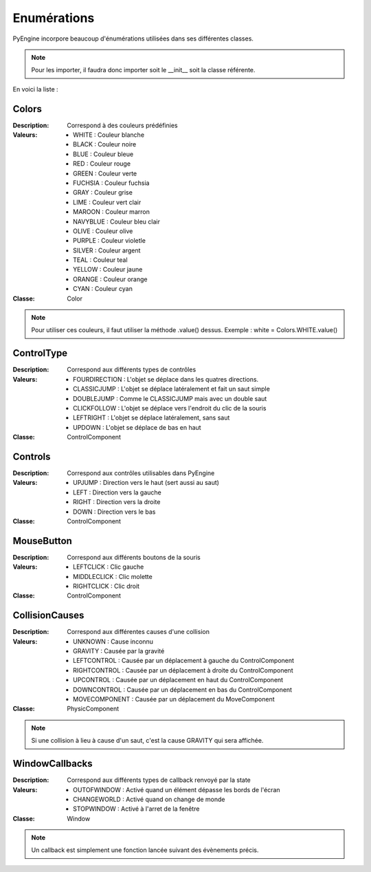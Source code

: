 Enumérations
============

PyEngine incorpore beaucoup d'énumérations utilisées dans ses différentes classes. 

.. note:: Pour les importer, il faudra donc importer soit le __init__ soit la classe référente.

En voici la liste :

Colors
------

:Description: Correspond à des couleurs prédéfinies
:Valeurs:
    - WHITE : Couleur blanche
    - BLACK : Couleur noire
    - BLUE : Couleur bleue
    - RED : Couleur rouge
    - GREEN : Couleur verte
    - FUCHSIA : Couleur fuchsia
    - GRAY : Couleur grise
    - LIME : Couleur vert clair
    - MAROON : Couleur marron
    - NAVYBLUE : Couleur bleu clair
    - OLIVE : Couleur olive 
    - PURPLE : Couleur violetle
    - SILVER : Couleur argent
    - TEAL : Couleur teal 
    - YELLOW : Couleur jaune
    - ORANGE : Couleur orange 
    - CYAN : Couleur cyan
:Classe: Color

.. note:: Pour utiliser ces couleurs, il faut utiliser la méthode .value() dessus.
    Exemple : white = Colors.WHITE.value()

ControlType
-----------

:Description: Correspond aux différents types de contrôles
:Valeurs:
    - FOURDIRECTION : L'objet se déplace dans les quatres directions.
    - CLASSICJUMP : L'objet se déplace latéralement et fait un saut simple
    - DOUBLEJUMP : Comme le CLASSICJUMP mais avec un double saut
    - CLICKFOLLOW : L'objet se déplace vers l'endroit du clic de la souris
    - LEFTRIGHT : L'objet se déplace latéralement, sans saut
    - UPDOWN : L'objet se déplace de bas en haut
:Classe: ControlComponent

Controls
--------

:Description: Correspond aux contrôles utilisables dans PyEngine
:Valeurs:
    - UPJUMP : Direction vers le haut (sert aussi au saut)
    - LEFT : Direction vers la gauche
    - RIGHT : Direction vers la droite
    - DOWN : Direction vers le bas
:Classe: ControlComponent

MouseButton
-----------

:Description: Correspond aux différents boutons de la souris
:Valeurs:
    - LEFTCLICK : Clic gauche
    - MIDDLECLICK : Clic molette
    - RIGHTCLICK : Clic droit
:Classe: ControlComponent

CollisionCauses
---------------

:Description: Correspond aux différentes causes d'une collision
:Valeurs:
    - UNKNOWN : Cause inconnu
    - GRAVITY : Causée par la gravité
    - LEFTCONTROL : Causée par un déplacement à gauche du ControlComponent
    - RIGHTCONTROL : Causée par un déplacement à droite du ControlComponent
    - UPCONTROL : Causée par un déplacement en haut du ControlComponent
    - DOWNCONTROL : Causée par un déplacement en bas du ControlComponent
    - MOVECOMPONENT : Causée par un déplacement du MoveComponent
:Classe: PhysicComponent

.. note:: Si une collision à lieu à cause d'un saut, c'est la cause GRAVITY qui sera affichée.

WindowCallbacks
---------------

:Description: Correspond aux différents types de callback renvoyé par la state
:Valeurs:
    - OUTOFWINDOW : Activé quand un élément dépasse les bords de l'écran
    - CHANGEWORLD : Activé quand on change de monde
    - STOPWINDOW : Activé à l'arret de la fenêtre
:Classe: Window

.. note:: Un callback est simplement une fonction lancée
    suivant des évènements précis.
